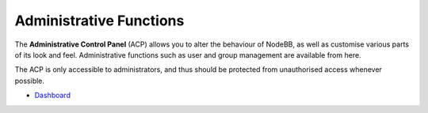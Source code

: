 Administrative Functions
========================

The **Administrative Control Panel** (ACP) allows you to alter the
behaviour of NodeBB, as well as customise various parts of its look and
feel. Administrative functions such as user and group management are
available from here.

The ACP is only accessible to administrators, and thus should be
protected from unauthorised access whenever possible.

-  `Dashboard <./dashboard.html>`__

